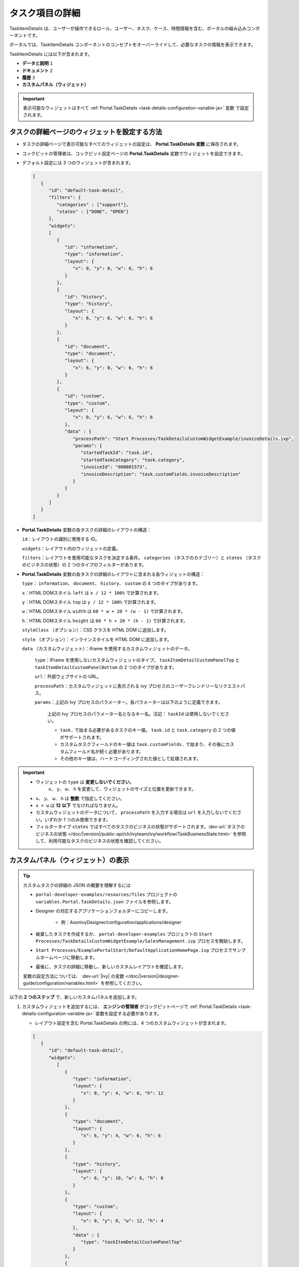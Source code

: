 .. _customization-task-item-details-ja:

タスク項目の詳細
=================================

TaskItemDetails は、ユーザーが操作できるロール、ユーザー、タスク、ケース、時間情報を含む、ポータルの組み込みコンポーネントです。

ポータルでは、TaskItemDetails コンポーネントのコンセプトをオーバーライドして、必要なタスクの情報を表示できます。


TaskItemDetails には以下が含まれます。

-  **データと説明** ``1``

-  **ドキュメント** ``2``

-  **履歴** ``3``

-  **カスタムパネル（ウィジェット）**

|task-standard|

.. important:: 
   表示可能なウィジェットはすべて :ref:`Portal.TaskDetails <task-details-configuration-variable-ja>` 変数 で設定されます。


.. _task-details-configuration-variable-ja:

タスクの詳細ページのウィジェットを設定する方法
---------------------------------------------------------------------------

-  タスクの詳細ページで表示可能なすべてのウィジェットの設定は、 **Portal.TaskDetails 変数** に保存されます。
-  コックピットの管理者は、コックピット設定ページの **Portal.TaskDetails** 変数でウィジェットを設定できます。
   |edit-variable-portal-task-details|

-  デフォルト設定には 3 つのウィジェットが含まれます。

   .. code-block:: javascript

      [
         {
            "id": "default-task-detail",
            "filters": {
               "categories" : ["support"],
               "states" : ["DONE", "OPEN"]
            },
            "widgets": 
            [
               {
                  "id": "information",
                  "type": "information",
                  "layout": {
                     "x": 0, "y": 0, "w": 6, "h": 6
                  }
               },
               {
                  "id": "history",
                  "type": "history",
                  "layout": {
                     "x": 6, "y": 6, "w": 6, "h": 6
                  }
               },
               {
                  "id": "document",
                  "type": "document",
                  "layout": {
                     "x": 6, "y": 0, "w": 6, "h": 6
                  }
               },
               {
                  "id": "custom",
                  "type": "custom",
                  "layout": {
                     "x": 0, "y": 6, "w": 6, "h": 6
                  },
                  "data" : {
                     "processPath": "Start Processes/TaskDetailsCustomWidgetExample/invoiceDetails.ivp",
                     "params": {
                        "startedTaskId": "task.id",
                        "startedTaskCategory": "task.category",
                        "invoiceId": "000001573",
                        "invoiceDescription": "task.customFields.invoiceDescription"
                     }
                  }
               }
            ]
         }
      ]

   ..

-  **Portal.TaskDetails** 変数の各タスクの詳細のレイアウトの構造：

   ``id``：レイアウトの識別に使用する ID。

   ``widgets``：レイアウト内のウィジェットの定義。

   ``filters``：レイアウトを使用可能なタスクを決定する条件。 ``categories`` （タスクのカテゴリー）と ``states`` （タスクのビジネスの状態）の 2 つのタイプのフィルターがあります。

-  **Portal.TaskDetails** 変数の各タスクの詳細のレイアウトに含まれる各ウィジェットの構造：

   ``type``： ``information``、 ``document``、 ``history``、 ``custom`` の 4 つのタイプがあります。

   ``x``：HTML DOMスタイル ``left`` は ``x / 12 * 100%`` で計算されます。

   ``y``：HTML DOMスタイル ``top`` は ``y / 12 * 100%`` で計算されます。

   ``w``：HTML DOMスタイル ``width`` は ``60 * w + 20 * (w - 1)`` で計算されます。

   ``h``：HTML DOMスタイル ``height`` は ``60 * h + 20 * (h - 1)`` で計算されます。

   ``styleClass`` （オプション）：CSS クラスを HTML DOM に追加します。

   ``style`` （オプション）：インラインスタイルを HTML DOM に追加します。

   ``data`` （カスタムウィジェット）：iframe を使用するカスタムウィジェットのデータ。

      ``type``：IFrame を使用しないカスタムウィジェットのタイプ。 ``taskItemDetailCustomPanelTop`` と ``taskItemDetailCustomPanelBottom`` の 2 つのタイプがあります。

      ``url``：外部ウェブサイトの URL。

      ``processPath``：カスタムウィジェットに表示される Ivy プロセスのユーザーフレンドリーなリクエストパス。

      ``params``：上記の Ivy プロセスのパラメーター。各パラメーターは以下のように定義できます。

         上記の Ivy プロセスのパラメーター名となるキー名。注記： ``taskId`` は使用しないでください。

         - ``task.`` で始まる必要があるタスクのキー値。 ``task.id`` と ``task.category`` の 2 つの値がサポートされます。

         - カスタムタスクフィールドのキー値は ``task.customFields.`` で始まり、その後にカスタムフィールド名が続く必要があります。

         - その他のキー値は、ハードコーディングされた値として処理されます。

.. important::
   - ウィジェットの ``type`` は **変更しないでください**。
      ``x``、 ``y``、 ``w``、 ``h`` を変更して、ウィジェットのサイズと位置を更新できます。
   - ``x``、 ``y``、 ``w``、 ``h`` は **整数** で指定してください。
   - ``x + w`` は **12** **以下** でなければなりません。
   -  カスタムウィジェットのデータについて、 ``processPath`` を入力する場合は ``url`` を入力しないでください。いずれか 1 つのみ使用できます。
   - フィルタータイプ ``states`` ではすべてのタスクのビジネスの状態がサポートされます。:dev-url:`タスクのビジネスの状態 </doc/|version|/public-api/ch/ivyteam/ivy/workflow/TaskBusinessState.html>` を参照して、利用可能なタスクのビジネスの状態を確認してください。


カスタムパネル（ウィジェット）の表示
-------------------------------------------------------------------------


.. tip:: 
   カスタムタスクの詳細の JSON の概要を理解するには

   - ``portal-developer-examples/resources/files`` プロジェクトの ``variables.Portal.TaskDetails.json`` ファイルを参照します。
   - Designer の対応するアプリケーションフォルダーにコピーします。

      - 例：AxonIvyDesigner/configuration/applications/designer

   - 破棄したタスクを作成するか、 ``portal-developer-examples`` プロジェクトの ``Start Processes/TaskDetailsCustomWidgetExample/SalesManagement.ivp`` プロセスを開始します。
   - ``Start Processes/ExamplePortalStart/DefaultApplicationHomePage.ivp`` プロセスでサンプルホームページに移動します。
   - 最後に、タスクの詳細に移動し、新しいカスタムレイアウトを確認します。

   変数の設定方法については、 :dev-url:`|ivy| の変数 </doc/|version|/designer-guide/configuration/variables.html>` を参照してください。


以下の **2 つのステップ** で、新しいカスタムパネルを追加します。

#. カスタムウィジェットを追加するには、 **エンジンの管理者** がコックピットページで :ref:`Portal.TaskDetails <task-details-configuration-variable-ja>` 変数を設定する必要があります。
   

   .. _task-details-custom-configuration-variable-example-ja:
   
   -  レイアウト設定を含む Portal.TaskDetails の例には、4 つのカスタムウィジェットが含まれます。
   
   .. code-block:: javascript

      [
         {
            "id": "default-task-detail",
            "widgets": 
               [
                  {
                     "type": "information",
                     "layout": {
                        "x": 0, "y": 4, "w": 6, "h": 12
                     }
                  },
                  {
                     "type": "document",
                     "layout": {
                        "x": 6, "y": 4, "w": 6, "h": 6
                     }
                  },
                  {
                     "type": "history",
                     "layout": {
                        "x": 6, "y": 10, "w": 6, "h": 6
                     }
                  },
                  {
                     "type": "custom",
                     "layout": {
                        "x": 0, "y": 0, "w": 12, "h": 4
                     },
                     "data" : {
                        "type": "taskItemDetailCustomPanelTop"
                     }
                  },
                  {
                     "type": "custom",
                     "layout": {
                        "x": 0, "y": 16, "w": 6, "h": 4
                     },
                     "data" : {
                        "type": "taskItemDetailCustomPanelBottom"
                     }
                  }
               ]
            }
        ]

   ..

#. タスクの詳細をカスタマイズするには、IFrame を使用します。

   -  外部 URL を使用する場合は、 ``url`` パラメーターを入力する必要があります。

   -  開始プロセスを使用する場合は、 ``ivy`` パラメーターを入力する必要があります。

   -  開始プロセスを使用する場合は、 ``params`` のパラメーターを事前に定義できます。

      外部 URL を使用してカスタマイズしたタスクの詳細

      .. code-block:: javascript

         [
            {
               "id": "task-detail",
               "widgets": [
                  {
                     "type": "information",
                     "layout": {
                     "x": 0, "y": 0, "w": 4, "h": 12
                     }
                  },
                  {
                     "type": "custom",
                     "layout": {
                     "x": 6, "y": 0, "w": 8, "h": 6
                     },
                     "data" : {
                     "url": "https://www.axonivy.com/"
                     }
                  }
               ]
            }
         ]

      結果

      |task-customized-iframe-url|

      プロセスの開始を使用してカスタマイズしたタスクの詳細については、 ``portal-developer-examples`` の ``TaskDetailsCustomWidgetExample`` プロセスを参照してください。

      .. code-block:: javascript

            [
               {
                  "id": "task-detail",
                  "widgets": [
                     {
                        "type": "information",
                        "layout": {
                        "x": 0, "y": 0, "w": 6, "h": 12
                        }
                     },
                     {
                        "type": "history",
                        "layout": {
                        "x": 6, "y": 6, "w": 6, "h": 6
                        }
                     },
                     {
                        "type": "custom",
                        "layout": {
                        "x": 0, "y": 6, "w": 6, "h": 6
                        },
                        "data" : {
                           "processPath": "Start Processes/TaskDetailsCustomWidgetExample/invoiceDetails.ivp",
                           "params": {
                              "startedTaskId": "task.id",
                              "startedTaskCategory": "task.category",
                              "invoiceId": "000001573",
                              "invoiceDescription": "task.customFields.invoiceDescription"
                           }
                        }
                     }
                  ]
               }
            ]

      カスタムタスクフィールドを用意します。

      |task-customized-iframe-process-custom-field|

      パラメーターをプロセスデータにマップします。

      |task-customized-iframe-process-input-mapping|

      結果

      |task-customized-iframe-process|


.. |task-standard| image:: ../../screenshots/task-detail/customization/task-standard.png
.. |edit-variable-portal-task-details| image:: images/customization/edit-variable-portal-task-details.png
.. |task-customized-iframe-url| image:: ../../screenshots/task-detail/customization/task-customized-iframe-url.png
.. |task-customized-iframe-process| image:: ../../screenshots/task-detail/customization/task-customized-iframe-process.png
.. |task-customized-iframe-process-custom-field| image:: images/customization/task-customized-iframe-process-custom-field.png
.. |task-customized-iframe-process-input-mapping| image:: images/customization/task-customized-iframe-process-input-mapping.png

